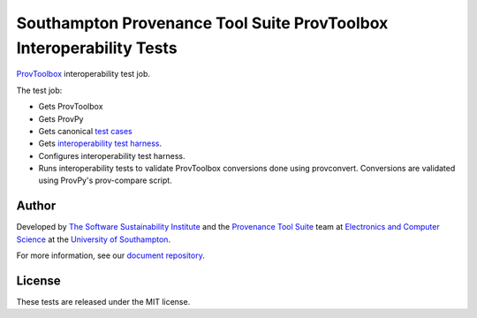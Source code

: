 Southampton Provenance Tool Suite ProvToolbox Interoperability Tests
====================================================================

`ProvToolbox <https://github.com/lucmoreau/ProvToolbox>`_ interoperability test job.

.. image:: https://travis-ci.org/mikej888/provtoolsuite-provtoolbox-interop-job.svg
  :target: https://travis-ci.org/mikej888/provtoolsuite-provtoolbox-interop-job
  :alt: TravisCI Build Status

The test job:

* Gets ProvToolbox
* Gets ProvPy
* Gets canonical `test cases <https://github.com/mikej888/provtoolsuite-testcases>`_
* Gets `interoperability test harness <https://github.com/mikej888/provtoolsuite-interop-test-harness>`_.
* Configures interoperability test harness.
* Runs interoperability tests to validate ProvToolbox conversions done using provconvert. Conversions are validated using ProvPy's prov-compare script.

Author
------

Developed by `The Software Sustainability Institute <http://www.software.ac.uk>`_ and the `Provenance Tool Suite <http://provenance.ecs.soton.ac.uk/>`_ team at `Electronics and Computer Science <http://www.ecs.soton.ac.uk>`_ at the `University of Southampton <http://www.soton.ac.uk>`_.

For more information, see our `document repository <https://github.com/prov-suite/ssi-consultancy/>`_.

License
-------

These tests are released under the MIT license.
